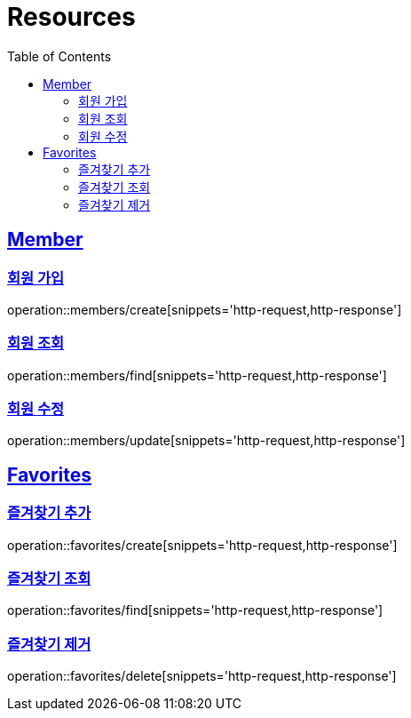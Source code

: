 ifndef::snippets[]
:snippets: ../../../build/generated-snippets
endif::[]
:doctype: book
:icons: font
:source-highlighter: highlightjs
:toc: left
:toclevels: 2
:sectlinks:
:operation-http-request-title: Example Request
:operation-http-response-title: Example Response

[[resources]]
= Resources

[[resources-members]]
== Member

[[resources-members-create]]
=== 회원 가입

operation::members/create[snippets='http-request,http-response']

=== 회원 조회

operation::members/find[snippets='http-request,http-response']

=== 회원 수정

operation::members/update[snippets='http-request,http-response']

[[resources-favorites]]
== Favorites

=== 즐겨찾기 추가

operation::favorites/create[snippets='http-request,http-response']

=== 즐겨찾기 조회

operation::favorites/find[snippets='http-request,http-response']

=== 즐겨찾기 제거

operation::favorites/delete[snippets='http-request,http-response']